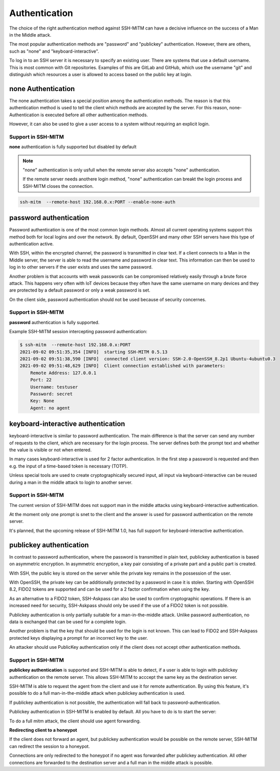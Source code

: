 Authentication
==============

The choice of the right authentication method against SSH-MITM can have a decisive influence on the success of a Man in the Middle attack.

The most popular authentication methods are "password" and "publickey" authentication. However, there are others, such as "none" and "keyboard-interactive".

To log in to an SSH server it is necessary to specify an existing user. There are systems that use a default username.
This is most common with Git repositories. Examples of this are GitLab and GitHub, which use the username "git" and distinguish which
resources a user is allowed to access based on the public key at login.


none Authentication
-------------------

The none authentication takes a special position among the authentication methods.
The reason is that this authentication method is used to tell the client which methods are accepted by the server. For this reason, none-Authentication is executed before all other authentication methods.

However, it can also be used to give a user access to a system without requiring an explicit login.

Support in SSH-MITM
"""""""""""""""""""

**none** authentication is fully supported but disabled by default

.. note::

    "none" authentication is only usfull when the remote server also accepts "none" authentication.

    If the remote server needs anothere login method, "none" authentication can breakt the login process and
    SSH-MITM closes the connection.

.. code-block::

    ssh-mitm  --remote-host 192.168.0.x:PORT --enable-none-auth

password authentication
-----------------------

Password authentication is one of the most common login methods. Almost all current operating systems support this method both for local logins and over the network. By default, OpenSSH and many other SSH servers have this type of authentication active.

With SSH, within the encrypted channel, the password is transmitted in clear text. If a client connects to a Man in the Middle server, the server is able to read the username and password in clear text. This information can then be used to log in to other servers if the user exists and uses the same password.

Another problem is that accounts with weak passwords can be compromised relatively easily through a brute force attack. This happens very often with IoT devices because they often have the same username on many devices and they are protected by a default password or only a weak password is set.

On the client side, password authentication should not be used because of security concernes.


Support in SSH-MITM
"""""""""""""""""""

**password** authentication is fully supported.

Example SSH-MITM session intercepting password authentication:

.. code-block:: none

    $ ssh-mitm  --remote-host 192.168.0.x:PORT
    2021-09-02 09:51:35,354 [INFO]  starting SSH-MITM 0.5.13
    2021-09-02 09:51:38,590 [INFO]  connected client version: SSH-2.0-OpenSSH_8.2p1 Ubuntu-4ubuntu0.3
    2021-09-02 09:51:48,629 [INFO]  Client connection established with parameters:
        Remote Address: 127.0.0.1
        Port: 22
        Username: testuser
        Password: secret
        Key: None
        Agent: no agent


keyboard-interactive authentication
-----------------------------------

keyboard-interactive is similar to password authentication. The main difference is that the server can send any number of requests to the client, which are necessary for the login process. The server defines both the prompt text and whether the value is visible or not when entered.

In many cases keyboard-interactive is used for 2 factor authentication. In the first step a password is requested and then e.g. the input of a time-based token is necessary (TOTP).

Unless special tools are used to create cryptographically secured input, all input via keyboard-interactive can be reused during a man in the middle attack to login to another server.

Support in SSH-MITM
"""""""""""""""""""

The current version of SSH-MITM does not support man in the middle attacks using keyboard-interactive authentication.

At the moment only one prompt is snet to the client and the answer is used for password authentication on the remote server.

It's planned, that the upcoming release of SSH-MITM 1.0, has full support for keyboard-interactive authentication.

publickey authentication
------------------------

In contrast to password authentication, where the password is transmitted in plain text, publickey authentication is based on asymmetric encryption. In asymmetric encryption, a key pair consisting of a private part and a public part is created.

With SSH, the public key is stored on the server while the private key remains in the possession of the user.

With OpenSSH, the private key can be additionally protected by a password in case it is stolen. Starting with OpenSSH 8.2, FIDO2 tokens are supported and can be used for a 2 factor confirmation when using the key.

As an alternative to a FIDO2 token, SSH-Askpass can also be used to confirm cryptographic operations. If there is an increased need for security, SSH-Askpass should only be used if the use of a FIDO2 token is not possible.

Publickey authentication is only partially suitable for a man-in-the-middle attack. Unlike password authentication, no data is exchanged that can be used for a complete login.

Another problem is that the key that should be used for the login is not known. This can lead to FIDO2 and SSH-Askpass protected keys displaying a prompt for an incorrect key to the user.

An attacker should use PublicKey authentication only if the client does not accept other authentication methods.


Support in SSH-MITM
"""""""""""""""""""

**publickey authentication** is supported and SSH-MITM is able to detect,
if a user is able to login with publickey authentication on the remote server.
This allows SSH-MITM to acccept the same key as the destination server.

SSH-MITM is able to request the agent from the client and use
it for remote authentication. By using this feature, it's possible
to do a full man-in-the-middle attack when publickey authentication is used.

If publickey authentication is not possible, the
authentication will fall back to password-authentication.

Publickey authentication in SSH-MITM is enabled by default.
All you have to do is to start the server:

.. code-block:: none
    :linenos:

    $ ssh-mitm --remote-host 192.168.0.x:PORT

To do a full mitm attack, the client should use agent forwarding.

.. code-block:: none
    :linenos:

    $ ssh -A -p 10022 user@proxyserver

**Redirecting client to a honeypot**

If the client does not forward an agent, but publickey authentication would be possible on the remote server,
SSH-MITM can redirect the session to a honeypot.

.. code-block:: none
    :linenos:

    $ ssh-mitm --remote-host 192.168.0.x:PORT --fallback-host user:password@honeypot:22

Connections are only redirected to the honeypot if no agent was forwarded after publickey authentication.
All other connections are forwarded to the destination server and a full man in the middle attack is possible.
